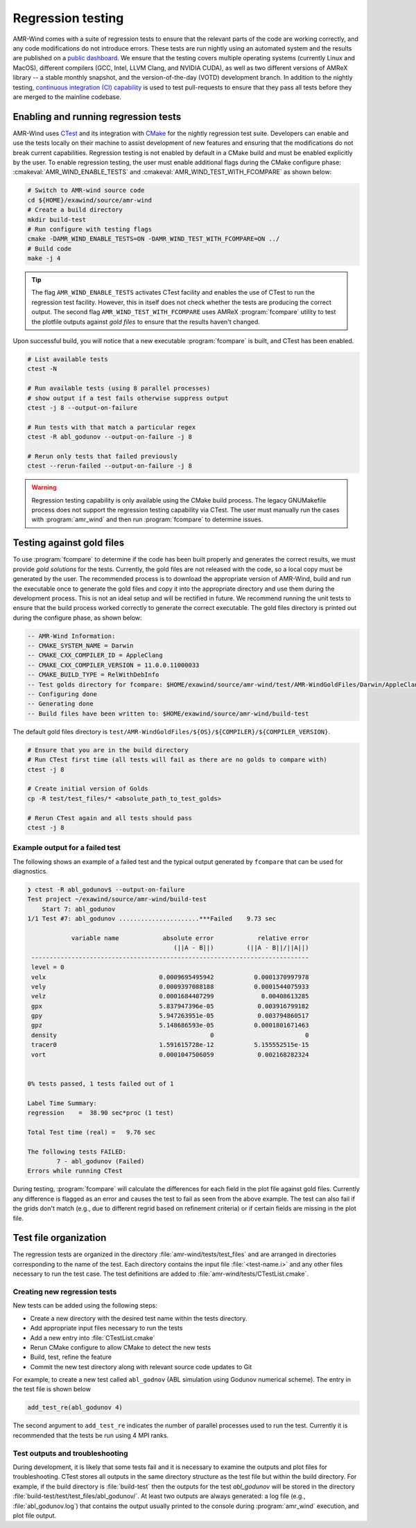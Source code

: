 .. _dev-reg-tests:

Regression testing
===================

AMR-Wind comes with a suite of regression tests to ensure that the relevant
parts of the code are working correctly, and any code modifications do not
introduce errors. These tests are run nightly using an automated system and the
results are published on a `public dashboard
<https://my.cdash.org/index.php?project=Exawind>`_. We ensure that the testing
covers multiple operating systems (currently Linux and MacOS), different
compilers (GCC, Intel, LLVM Clang, and NVIDIA CUDA), as well as two different
versions of AMReX library -- a stable monthly snapshot, and the
version-of-the-day (VOTD) development branch. In addition to the nightly
testing, `continuous integration (CI) capability <https://github.com/Exawind/amr-wind/actions?query=workflow%3AAMR-Wind-CI>`_ is used to test pull-requests to
ensure that they pass all tests before they are merged to the mainline codebase.

Enabling and running regression tests
-------------------------------------

AMR-Wind uses `CTest <https://cmake.org/cmake/help/latest/manual/ctest.1.html>`_
and its integration with `CMake
<https://cmake.org/cmake/help/latest/manual/cmake.1.html>`_ for the nightly
regression test suite. Developers can enable and use the tests locally on their
machine to assist development of new features and ensuring that the
modifications do not break current capabilities. Regression testing is not
enabled by default in a CMake build and must be enabled explicitly by the user.
To enable regression testing, the user must enable additional flags during the
CMake configure phase: :cmakeval:`AMR_WIND_ENABLE_TESTS` and
:cmakeval:`AMR_WIND_TEST_WITH_FCOMPARE` as shown below:

.. code-block:: console

   # Switch to AMR-wind source code
   cd ${HOME}/exawind/source/amr-wind
   # Create a build directory
   mkdir build-test
   # Run configure with testing flags
   cmake -DAMR_WIND_ENABLE_TESTS=ON -DAMR_WIND_TEST_WITH_FCOMPARE=ON ../
   # Build code
   make -j 4

.. tip::

   The flag ``AMR_WIND_ENABLE_TESTS`` activates CTest facility and enables the
   use of CTest to run the regression test facility. However, this in itself
   does not check whether the tests are producing the correct output. The second
   flag ``AMR_WIND_TEST_WITH_FCOMPARE`` uses AMReX :program:`fcompare` utility
   to test the plotfile outputs against *gold files* to ensure that the results
   haven't changed.

Upon successful build, you will notice that a new executable :program:`fcompare` is
built, and CTest has been enabled.

.. code-block:: console

   # List available tests
   ctest -N

   # Run available tests (using 8 parallel processes)
   # show output if a test fails otherwise suppress output
   ctest -j 8 --output-on-failure

   # Run tests with that match a particular regex
   ctest -R abl_godunov --output-on-failure -j 8

   # Rerun only tests that failed previously
   ctest --rerun-failed --output-on-failure -j 8

.. warning::

   Regression testing capability is only available using the CMake build
   process. The legacy GNUMakefile process does not support the regression
   testing capability via CTest. The user must manually run the cases with
   :program:`amr_wind` and then run :program:`fcompare` to determine issues.

Testing against gold files
--------------------------

To use :program:`fcompare` to determine if the code has been built properly and
generates the correct results, we must provide *gold solutions* for the tests.
Currently, the gold files are not released with the code, so a local copy must
be generated by the user. The recommended process is to download the appropriate
version of AMR-Wind, build and run the executable once to generate the gold
files and copy it into the appropriate directory and use them during the
development process. This is not an ideal setup and will be rectified in future.
We recommend running the unit tests to ensure that the build process worked
correctly to generate the correct executable. The gold files directory is
printed out during the configure phase, as shown below:

.. code-block:: console

   -- AMR-Wind Information:
   -- CMAKE_SYSTEM_NAME = Darwin
   -- CMAKE_CXX_COMPILER_ID = AppleClang
   -- CMAKE_CXX_COMPILER_VERSION = 11.0.0.11000033
   -- CMAKE_BUILD_TYPE = RelWithDebInfo
   -- Test golds directory for fcompare: $HOME/exawind/source/amr-wind/test/AMR-WindGoldFiles/Darwin/AppleClang/11.0.0.11000033
   -- Configuring done
   -- Generating done
   -- Build files have been written to: $HOME/exawind/source/amr-wind/build-test

The default gold files directory is
``test/AMR-WindGoldFiles/${OS}/${COMPILER}/${COMPILER_VERSION}``.

.. code-block:: console

   # Ensure that you are in the build directory
   # Run CTest first time (all tests will fail as there are no golds to compare with)
   ctest -j 8

   # Create initial version of Golds
   cp -R test/test_files/* <absolute_path_to_test_golds>

   # Rerun CTest again and all tests should pass
   ctest -j 8

Example output for a failed test
~~~~~~~~~~~~~~~~~~~~~~~~~~~~~~~~

The following shows an example of a failed test and the typical output generated
by ``fcompare`` that can be used for diagnostics.

.. code-block:: console

  ❯ ctest -R abl_godunov$ --output-on-failure
  Test project ~/exawind/source/amr-wind/build-test
      Start 7: abl_godunov
  1/1 Test #7: abl_godunov ......................***Failed    9.73 sec

              variable name            absolute error            relative error
                                          (||A - B||)         (||A - B||/||A||)
   ----------------------------------------------------------------------------
   level = 0
   velx                               0.0009695495942           0.0001370997978
   vely                               0.0009397088188           0.0001544075933
   velz                               0.0001684407299             0.00408613285
   gpx                                5.837947396e-05            0.003916799182
   gpy                                5.947263951e-05            0.003794860517
   gpz                                5.148686593e-05           0.0001801671463
   density                                          0                         0
   tracer0                            1.591615728e-12           5.155552515e-15
   vort                               0.0001047506059            0.002168282324


  0% tests passed, 1 tests failed out of 1

  Label Time Summary:
  regression    =  38.90 sec*proc (1 test)

  Total Test time (real) =   9.76 sec

  The following tests FAILED:
  	  7 - abl_godunov (Failed)
  Errors while running CTest

During testing, :program:`fcompare` will calculate the differences for each
field in the plot file against gold files. Currently any difference is flagged
as an error and causes the test to fail as seen from the above example. The test
can also fail if the grids don't match (e.g., due to different regrid based on
refinement criteria) or if certain fields are missing in the plot file.

Test file organization
----------------------

The regression tests are organized in the directory
:file:`amr-wind/tests/test_files` and are arranged in directories corresponding
to the name of the test. Each directory contains the input file
:file:`<test-name.i>` and any other files necessary to run the test case. The
test definitions are added to :file:`amr-wind/tests/CTestList.cmake`.

Creating new regression tests
~~~~~~~~~~~~~~~~~~~~~~~~~~~~~

New tests can be added using the following steps:

- Create a new directory with the desired test name within the tests directory.

- Add appropriate input files necessary to run the tests

- Add a new entry into :file:`CTestList.cmake`

- Rerun CMake configure to allow CMake to detect the new tests

- Build, test, refine the feature

- Commit the new test directory along with relevant source code updates to Git

For example, to create a new test called ``abl_godnov`` (ABL simulation using
Godunov numerical scheme). The entry in the test file is shown below

.. code-block:: console

   add_test_re(abl_godunov 4)

The second argument to ``add_test_re`` indicates the number of parallel
processes used to run the test. Currently it is recommended that the tests be
run using 4 MPI ranks.

Test outputs and troubleshooting
~~~~~~~~~~~~~~~~~~~~~~~~~~~~~~~~

During development, it is likely that some tests fail and it is necessary to
examine the outputs and plot files for troubleshooting. CTest stores all outputs
in the same directory structure as the test file but within the build directory.
For example, if the build directory is :file:`build-test` then the outputs for
the test `abl_godunov` will be stored in the directory
:file:`build-test/test/test_files/abl_godunov/`. At least two outputs are always
generated: a log file (e.g., :file:`abl_godunov.log`) that contains the output
usually printed to the console during :program:`amr_wind` execution, and plot
file output.
